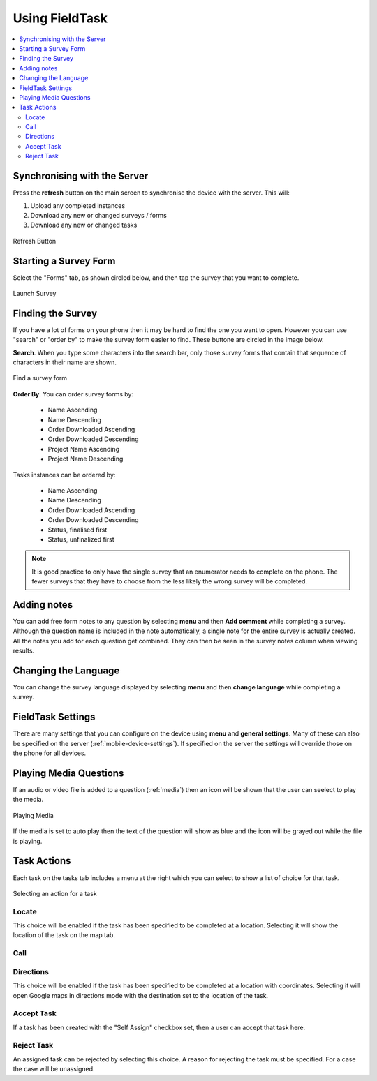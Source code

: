 Using FieldTask
===============

.. contents::
 :local:

Synchronising with the Server
-----------------------------

Press the **refresh** button on the main screen to synchronise the device with the server.  This will:

1.  Upload any completed instances
2.  Download any new or changed surveys / forms
3.  Download any new or changed tasks

.. figure::  _images/ftRefresh.jpg
   :align:   center
   :alt:     Press refresh to synchronise
   
   Refresh Button
 
Starting a Survey Form
----------------------

Select the "Forms" tab, as shown circled below, and then tap the survey that you want to complete.

.. figure::  _images/ftLaunch.jpg
   :align:   center
   :alt:     Tap on a survey form to launch
   :width:   300
   
   Launch Survey
 
Finding the Survey
------------------

If you have a lot of forms on your phone then it may be hard to find the one you want to open.  However you can use 
"search" or "order by" to make the survey form easier to find.  These buttone are circled in the image below.

**Search**.  When you type some characters into the search bar, only those survey forms that contain that 
sequence of characters in their name are shown.

.. figure::  _images/ftSearch.jpg
   :align:   center
   :alt:     Use "order by" or "search" to find the form you want
   :width:   300
   
   Find a survey form

**Order By**.  You can order survey forms by:

  * Name Ascending
  * Name Descending
  * Order Downloaded Ascending
  * Order Downloaded Descending
  * Project Name Ascending
  * Project Name Descending

Tasks instances can be ordered by:

  * Name Ascending
  * Name Descending
  * Order Downloaded Ascending
  * Order Downloaded Descending
  * Status, finalised first
  * Status, unfinalized first

.. note::

  It is good practice to only have the single survey that an enumerator needs to complete on the phone.  The
  fewer surveys that they have to choose from the less likely the wrong survey will be completed.

Adding notes
------------

You can add free form notes to any question by selecting **menu** and then **Add comment** while completing a survey.
Although the question name is included in the note automatically,  a single note for the entire survey is actually created.  
All the notes you add for each question get combined.  They can then be seen in the survey notes column when viewing results.

Changing the Language
---------------------

You can change the survey language displayed by selecting **menu** and then **change language** while completing a survey.

FieldTask Settings
------------------

There are many settings that you can configure on the device using **menu** and **general settings**.  Many of these can
also be specified on the server (:ref:`mobile-device-settings`).  If specified on the server the settings will override those on the phone for all devices.

Playing Media Questions
-----------------------

If an audio or video file is added to a question (:ref:`media`) then an icon will be shown that the user can seelect to play the media.

.. figure::  _images/ftmedia.jpg
   :align:   center
   :alt:     Playing media
   :width:   300

   Playing Media

If the media is set to auto play then the text of the question will show as blue and the icon will be grayed out while the file is playing.

Task Actions
------------

Each task on the tasks tab includes a menu at the right which you can select to show a list of choice for that task.

.. figure::  _images/fttask.jpg
   :align:   center
   :alt:     Playing media
   :width:   300

   Selecting an action for a task

Locate
++++++

This choice will be enabled if the task has been specified to be completed at a location.  Selecting it will show the location of the task on the map tab.

Call
++++


Directions
++++++++++

This choice will be enabled if the task has been specified to be completed at a location with coordinates.  Selecting it will open Google maps in directions
mode with the destination set to the location of the task.

Accept Task
+++++++++++

If a task has been created with the "Self Assign" checkbox set, then a user can accept that task here.

Reject Task
+++++++++++

An assigned task can be rejected by selecting this choice.  A reason for rejecting the task must be specified.  For a case the case will be unassigned.
